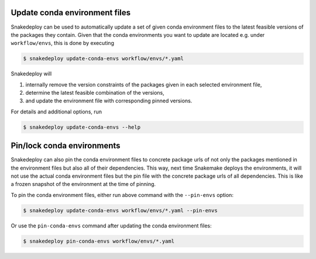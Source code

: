 .. _update_conda_envs:

==============================
Update conda environment files
==============================

Snakedeploy can be used to automatically update a set of given conda environment files to the latest feasible versions of the packages they contain.
Given that the conda environments you want to update are located e.g. under ``workflow/envs``, this is done by executing

.. code:: console

    $ snakedeploy update-conda-envs workflow/envs/*.yaml

Snakedeploy will 

1. internally remove the version constraints of the packages given in each selected environment file, 
2. determine the latest feasible combination of the versions, 
3. and update the environment file with corresponding pinned versions.

For details and additional options, run

.. code:: console

    $ snakedeploy update-conda-envs --help

.. _pin_conda_envs:

===========================
Pin/lock conda environments
===========================

Snakedeploy can also pin the conda environment files to concrete package urls of not only the packages mentioned in the environment files but also all of their dependencies.
This way, next time Snakemake deploys the environments, it will not use the actual conda environment files but the pin file with the concrete package urls of all dependencies.
This is like a frozen snapshot of the environment at the time of pinning.

To pin the conda environment files, either run above command with the ``--pin-envs`` option:

.. code:: console

    $ snakedeploy update-conda-envs workflow/envs/*.yaml --pin-envs

Or use the ``pin-conda-envs`` command after updating the conda environment files:

.. code:: console

    $ snakedeploy pin-conda-envs workflow/envs/*.yaml

